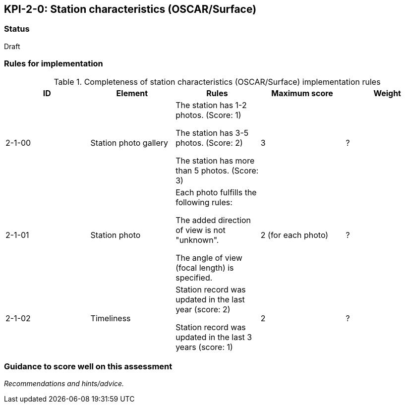 == KPI-2-0: Station characteristics (OSCAR/Surface)

=== Status

Draft

=== Rules for implementation

.Completeness of station characteristics (OSCAR/Surface) implementation rules
|===
|ID |Element |Rules |Maximum score | Weight

|2-1-00
|Station photo gallery 
|The station has 1-2 photos. (Score: 1)

The station has 3-5 photos. (Score: 2)

The station has more than 5 photos. (Score: 3)
|3
|?

|2-1-01
|Station photo
|Each photo fulfills the following rules:

The added direction of view is not "unknown".

The angle of view (focal length) is specified.
|2 (for each photo)
|?

|2-1-02
|Timeliness 
|Station record was updated in the last year (score: 2)

Station record was updated in the last 3 years (score: 1) 
|2
|?

|===

=== Guidance to score well on this assessment

_Recommendations and hints/advice._

